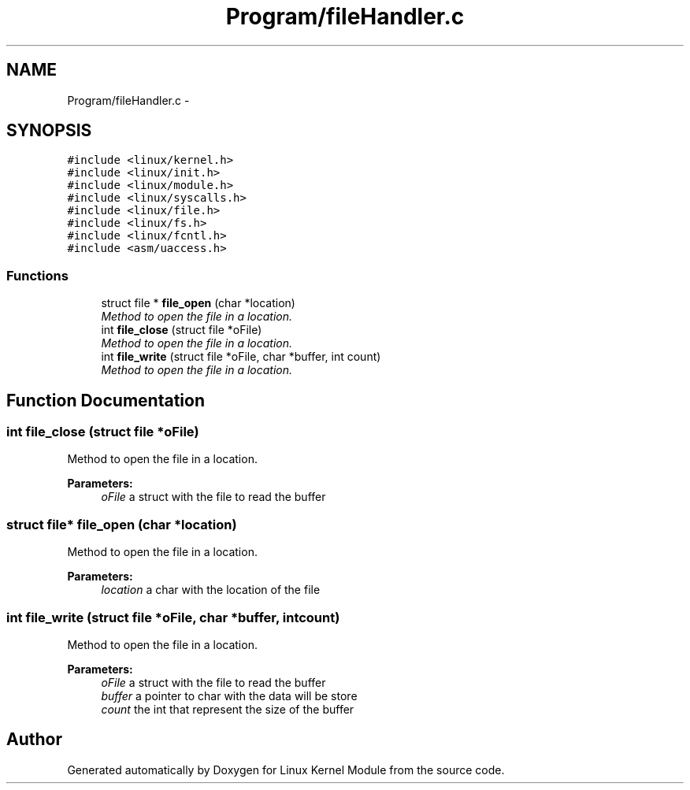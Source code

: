 .TH "Program/fileHandler.c" 3 "Sat Mar 26 2016" "Version 1.0" "Linux Kernel Module" \" -*- nroff -*-
.ad l
.nh
.SH NAME
Program/fileHandler.c \- 
.SH SYNOPSIS
.br
.PP
\fC#include <linux/kernel\&.h>\fP
.br
\fC#include <linux/init\&.h>\fP
.br
\fC#include <linux/module\&.h>\fP
.br
\fC#include <linux/syscalls\&.h>\fP
.br
\fC#include <linux/file\&.h>\fP
.br
\fC#include <linux/fs\&.h>\fP
.br
\fC#include <linux/fcntl\&.h>\fP
.br
\fC#include <asm/uaccess\&.h>\fP
.br

.SS "Functions"

.in +1c
.ti -1c
.RI "struct file * \fBfile_open\fP (char *location)"
.br
.RI "\fIMethod to open the file in a location\&. \fP"
.ti -1c
.RI "int \fBfile_close\fP (struct file *oFile)"
.br
.RI "\fIMethod to open the file in a location\&. \fP"
.ti -1c
.RI "int \fBfile_write\fP (struct file *oFile, char *buffer, int count)"
.br
.RI "\fIMethod to open the file in a location\&. \fP"
.in -1c
.SH "Function Documentation"
.PP 
.SS "int file_close (struct file *oFile)"

.PP
Method to open the file in a location\&. 
.PP
\fBParameters:\fP
.RS 4
\fIoFile\fP a struct with the file to read the buffer 
.RE
.PP

.SS "struct file* file_open (char *location)"

.PP
Method to open the file in a location\&. 
.PP
\fBParameters:\fP
.RS 4
\fIlocation\fP a char with the location of the file 
.RE
.PP

.SS "int file_write (struct file *oFile, char *buffer, intcount)"

.PP
Method to open the file in a location\&. 
.PP
\fBParameters:\fP
.RS 4
\fIoFile\fP a struct with the file to read the buffer 
.br
\fIbuffer\fP a pointer to char with the data will be store 
.br
\fIcount\fP the int that represent the size of the buffer 
.RE
.PP

.SH "Author"
.PP 
Generated automatically by Doxygen for Linux Kernel Module from the source code\&.
